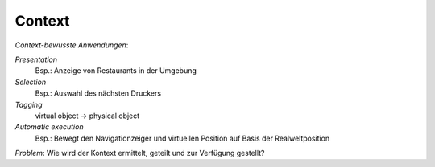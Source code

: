 Context
=======

*Context-bewusste Anwendungen*:

*Presentation*
    Bsp.: Anzeige von Restaurants in der Umgebung

*Selection*
    Bsp.: Auswahl des nächsten Druckers

*Tagging*
    virtual object -> physical object

*Automatic execution*
    Bsp.: Bewegt den Navigationzeiger und virtuellen Position auf Basis der
    Realweltposition

*Problem*: Wie wird der Kontext ermittelt, geteilt und zur Verfügung gestellt?
